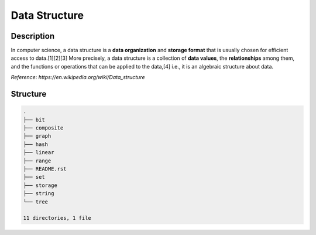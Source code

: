 ==============
Data Structure
==============

Description
===========
In computer science, a data structure is a **data organization** and **storage format** that 
is usually chosen for efficient access to data.[1][2][3] More precisely, a data structure 
is a collection of **data values**, the **relationships** among them, and the functions or 
operations that can be applied to the data,[4] i.e., it is an algebraic structure about data. 

*Reference*: `https://en.wikipedia.org/wiki/Data_structure`

Structure
=========
.. code:: none

        .
        ├── bit
        ├── composite
        ├── graph
        ├── hash
        ├── linear
        ├── range
        ├── README.rst
        ├── set
        ├── storage
        ├── string
        └── tree

        11 directories, 1 file
